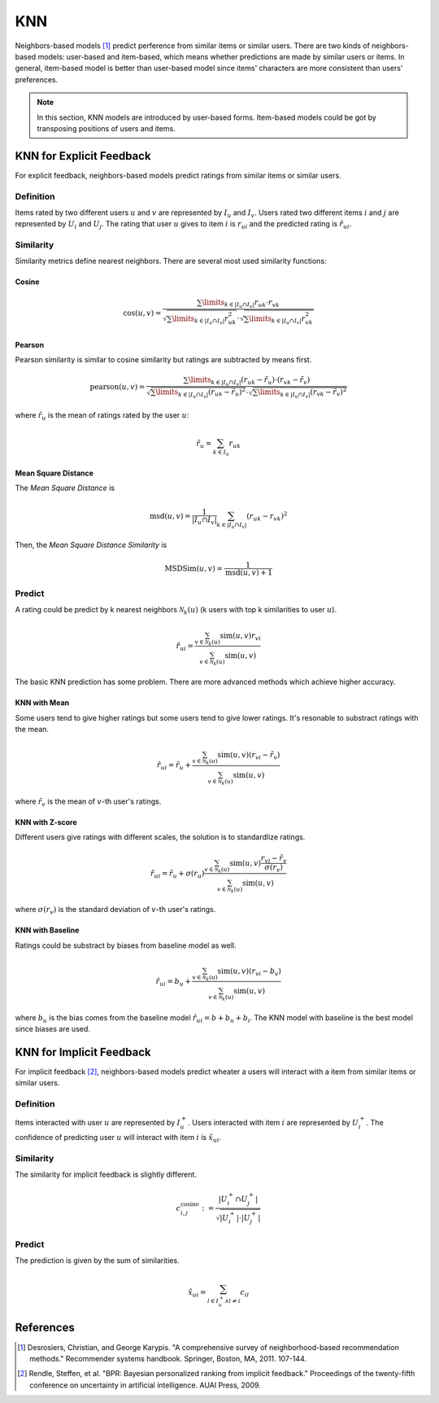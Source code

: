 ===
KNN
===

Neighbors-based models [#KNN]_ predict perference from similar items or similar users. There are two kinds of neighbors-based models: user-based and item-based, which means whether predictions are made by similar users or items. In general, item-based model is better than user-based model since items' characters are more consistent than users' preferences.

.. note::

    In this section, KNN models are introduced by user-based forms. Item-based models could be got by transposing positions of users and items.

KNN for Explicit Feedback
=========================

For explicit feedback, neighbors-based models predict ratings from similar items or similar users.


Definition
----------

Items rated by two different users :math:`u` and :math:`v` are represented by :math:`I_u` and :math:`I_v`. Users rated two different items :math:`i` and :math:`j` are represented by :math:`U_i` and :math:`U_j`. The rating that user :math:`u` gives to item :math:`i` is :math:`r_{ui}` and the predicted rating is :math:`\hat r_{ui}`.

.. _similarity:

Similarity
----------

Similarity metrics define nearest neighbors.  There are several most used similarity functions:

Cosine
^^^^^^

.. math::

    \cos(u,v)=\frac{\sum\limits_{k\in|I_u\cap I_v|}r_{uk}\cdot r_{vk}}{\sqrt{\sum\limits_{k\in|I_u\cap I_v|}r_{uk}^2}\cdot\sqrt{\sum\limits_{k\in|I_u\cap I_v|}r_{vk}^2}}

Pearson
^^^^^^^

Pearson similarity is similar to cosine similarity but ratings are subtracted by means first.

.. math::

    \text{pearson}(u,v)=\frac{\sum\limits_{k\in|I_u\cap I_v|}(r_{uk}-\tilde r_u)\cdot (r_{vk}-\tilde r_v)}{\sqrt{\sum\limits_{k\in|I_u\cap I_v|}(r_{uk}-\tilde r_u)^2}\cdot\sqrt{\sum\limits_{k\in|I_u\cap I_v|}(r_{vk}-\tilde r_v)^2}}

where :math:`\tilde r_u` is the mean of ratings rated by the user :math:`u`:

.. math::

    \tilde r_u = \sum_{k\in I_u} r_{uk}

Mean Square Distance
^^^^^^^^^^^^^^^^^^^^


The *Mean Square Distance* is

.. math::

    \text{msd}(u,v)=\frac{1}{|I_u\cap I_v|}\sum_{k\in|I_u\cap I_v|}(r_{uk}-r_{vk})^2

Then, the *Mean Square Distance Similarity* is

.. math::

    \text{MSDSim}(u, v) = \frac{1}{\text{msd}(u, v) + 1}


Predict
-------

A rating could be predict by k nearest neighbors :math:`\mathcal N_k(u)` (k users with top k similarities to user :math:`u`).

.. math::

    \hat r_{ui}=\frac{\sum_{v\in \mathcal N_k(u)}\text{sim}(u,v)r_{vi}}{\sum_{v\in \mathcal N_k(u)}\text{sim}(u,v)}


The basic KNN prediction has some problem. There are more advanced methods which achieve higher accuracy.

KNN with Mean
^^^^^^^^^^^^^

Some users tend to give higher ratings but some users tend to give lower ratings. It's resonable to substract ratings with the mean.

.. math::

    \hat r_{ui}=\tilde r_u+\frac{\sum_{v\in \mathcal N_k(u)}\text{sim}(u,v)(r_{vi}-\tilde r_v)}{\sum_{v\in \mathcal N_k(u)}\text{sim}(u,v)}

where :math:`\tilde r_v` is the mean of :math:`v`-th user's ratings.
    
KNN with Z-score
^^^^^^^^^^^^^^^^

Different users give ratings with different scales, the solution is to standardlize ratings.

.. math::

    \hat r_{ui}=\tilde r_u+\sigma(r_u)\frac{\sum_{v\in \mathcal N_k(u)}\text{sim}(u,v)\frac{r_{vj}-\tilde r_v}{\sigma(r_v)}}{\sum_{v\in \mathcal N_k(u)}\text{sim}(u,v)}

where :math:`\sigma(r_v)` is the standard deviation of :math:`v`-th user's ratings.

KNN with Baseline
^^^^^^^^^^^^^^^^^

Ratings could be substract by biases from baseline model as well.

.. math::

    \hat r_{ui}=b_u+\frac{\sum_{v\in \mathcal N_k(u)}\text{sim}(u,v)(r_{vi}- b_v)}{\sum_{v\in \mathcal N_k(u)}\text{sim}(u,v)}

where :math:`b_u` is the bias comes from the baseline model :math:`\hat r_{ui}=b+b_u+b_i`. The KNN model with baseline is the best model since biases are used.


KNN for Implicit Feedback
=========================

For implicit feedback [#BPR]_, neighbors-based models predict wheater a users will interact with a item from similar items or similar users.

Definition
----------

Items interacted with user :math:`u`  are represented by :math:`I^+_u`. Users interacted with item :math:`i` are represented by :math:`U^+_i`. The confidence of predicting user :math:`u` will interact with item :math:`i` is :math:`\hat x_{ui}`.

Similarity
----------

The similarity for implicit feedback is slightly different.

.. math::

    c_{i, j}^{\operatorname{cosine}} :=\frac{\left|U_{i}^{+} \cap U_{j}^{+}\right|}{\sqrt{\left|U_{i}^{+}\right| \cdot\left|U_{j}^{+}\right|}}

Predict
-------

The prediction is given by the sum of similarities.

.. math::

    \hat{x}_{u i}=\sum_{l \in I_{u}^{+} \wedge l \neq i} c_{i l}

References
==========

.. [#KNN] Desrosiers, Christian, and George Karypis. "A comprehensive survey of neighborhood-based recommendation methods." Recommender systems handbook. Springer, Boston, MA, 2011. 107-144.

.. [#BPR] Rendle, Steffen, et al. "BPR: Bayesian personalized ranking from implicit feedback." Proceedings of the twenty-fifth conference on uncertainty in artificial intelligence. AUAI Press, 2009.
